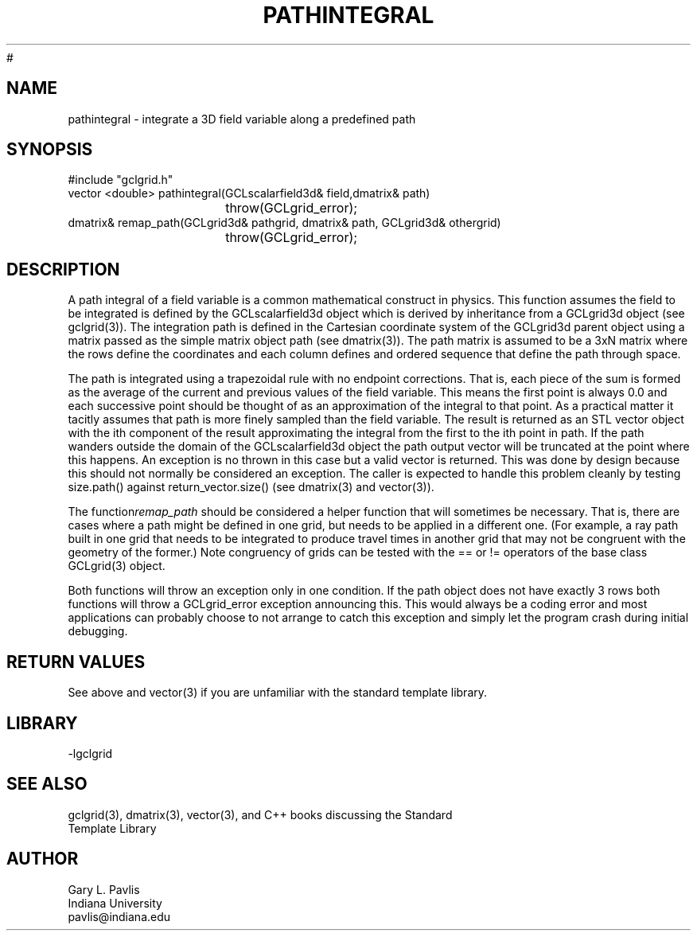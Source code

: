 .TH PATHINTEGRAL 3 "$Date$"
#
.SH NAME
pathintegral - integrate a 3D field variable along a predefined path
.SH SYNOPSIS
.nf
#include "gclgrid.h"
vector <double> pathintegral(GCLscalarfield3d& field,dmatrix& path)
				throw(GCLgrid_error);
dmatrix& remap_path(GCLgrid3d& pathgrid, dmatrix& path, GCLgrid3d& othergrid)
				throw(GCLgrid_error);
.fi
.SH DESCRIPTION
.LP
A path integral of a field variable is a common mathematical 
construct in physics.  This function assumes the field to be
integrated is defined by the GCLscalarfield3d object which
is derived by inheritance from a GCLgrid3d object
(see gclgrid(3)).  The integration path is defined in the
Cartesian coordinate system of the GCLgrid3d parent object
using a matrix passed as the simple matrix object
path (see dmatrix(3)).  The path matrix is assumed to be a
3xN matrix where the rows define the coordinates and each 
column defines and ordered sequence that define the path 
through space.  
.LP
The path is integrated using a trapezoidal rule with no endpoint
corrections.  That is, each piece of the sum is formed as the 
average of the current and previous values of the field variable.  
This means the first point is always 0.0 and each successive point
should be thought of as an approximation of the integral to that
point. As a practical matter it tacitly assumes that path is more
finely sampled than the field variable.
The result is returned as an STL vector object with the 
ith component of the result approximating the integral from the
first to the ith point in path. If the path wanders outside the
domain of the GCLscalarfield3d object the path output 
vector will be truncated at the point where this happens.  
An exception is no thrown in this case but a valid vector
is returned. 
This was done by design because this
should not normally be considered an exception.  The caller
is expected to handle this problem cleanly by testing 
size.path() against return_vector.size() (see dmatrix(3) and
vector(3)).   
.LP
The function\fIremap_path\fR should be considered a helper function
that will sometimes be necessary.  That is, there are cases 
where a path might be defined 
in one grid, but needs to be applied in a different one.  
(For example, a ray path built in one grid that needs to be integrated
to produce travel times in another grid that may not be congruent with
the geometry of the former.)  Note congruency of grids can be tested
with the == or != operators of the base class GCLgrid(3) object.
.LP
Both functions will throw an exception only in one condition.  If the
path object does not have exactly 3 rows both functions will throw a GCLgrid_error
exception announcing this.  This would always be a coding error and 
most applications can probably choose to not arrange to catch this
exception and simply let the program crash during initial debugging.  
.SH RETURN VALUES
.LP
See above and vector(3) if you are unfamiliar with the standard template library.
.SH LIBRARY
-lgclgrid
.SH "SEE ALSO"
.nf
gclgrid(3), dmatrix(3), vector(3), and C++ books discussing the Standard 
Template Library
.fi
.SH AUTHOR
.nf
Gary L. Pavlis
Indiana University
pavlis@indiana.edu
.fi
.\" $Id$
